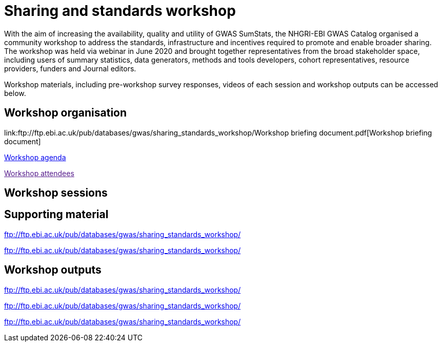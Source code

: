 = Sharing and standards workshop

With the aim of increasing the availability, quality and utility of GWAS SumStats, the NHGRI-EBI GWAS Catalog organised a community workshop to address the standards, infrastructure and incentives required to promote and enable broader sharing. The workshop was held via webinar in June 2020 and brought together representatives from the broad stakeholder space, including users of summary statistics, data generators, methods and tools developers, cohort representatives, resource providers, funders and Journal editors.

Workshop materials, including pre-workshop survey responses, videos of each session and workshop outputs can be accessed below.

== Workshop organisation

link:ftp://ftp.ebi.ac.uk/pub/databases/gwas/sharing_standards_workshop/Workshop briefing document.pdf[Workshop briefing document]

link:ftp://ftp.ebi.ac.uk/pub/databases/gwas/sharing_standards_workshop/[Workshop agenda]

link:[Workshop attendees]

== Workshop sessions

== Supporting material

link:ftp://ftp.ebi.ac.uk/pub/databases/gwas/sharing_standards_workshop/[]

link:ftp://ftp.ebi.ac.uk/pub/databases/gwas/sharing_standards_workshop/[]

== Workshop outputs

link:ftp://ftp.ebi.ac.uk/pub/databases/gwas/sharing_standards_workshop/[]

link:ftp://ftp.ebi.ac.uk/pub/databases/gwas/sharing_standards_workshop/[]

link:ftp://ftp.ebi.ac.uk/pub/databases/gwas/sharing_standards_workshop/[]

